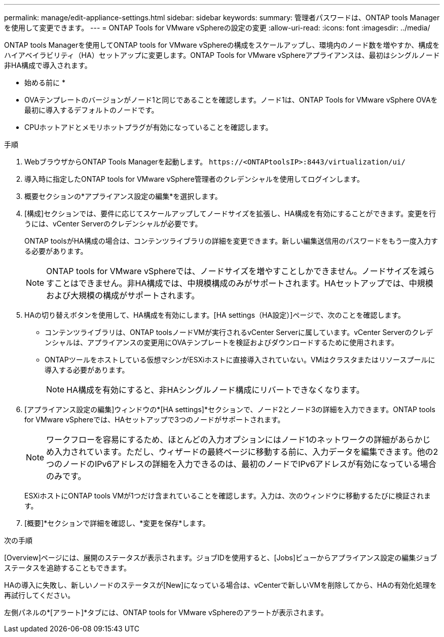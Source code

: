 ---
permalink: manage/edit-appliance-settings.html 
sidebar: sidebar 
keywords:  
summary: 管理者パスワードは、ONTAP tools Managerを使用して変更できます。 
---
= ONTAP Tools for VMware vSphereの設定の変更
:allow-uri-read: 
:icons: font
:imagesdir: ../media/


[role="lead"]
ONTAP tools Managerを使用してONTAP tools for VMware vSphereの構成をスケールアップし、環境内のノード数を増やすか、構成をハイアベイラビリティ（HA）セットアップに変更します。ONTAP Tools for VMware vSphereアプライアンスは、最初はシングルノード非HA構成で導入されます。

* 始める前に *

* OVAテンプレートのバージョンがノード1と同じであることを確認します。ノード1は、ONTAP Tools for VMware vSphere OVAを最初に導入するデフォルトのノードです。
* CPUホットアドとメモリホットプラグが有効になっていることを確認します。


.手順
. WebブラウザからONTAP Tools Managerを起動します。 `\https://<ONTAPtoolsIP>:8443/virtualization/ui/`
. 導入時に指定したONTAP tools for VMware vSphere管理者のクレデンシャルを使用してログインします。
. 概要セクションの*アプライアンス設定の編集*を選択します。
. [構成]セクションでは、要件に応じてスケールアップしてノードサイズを拡張し、HA構成を有効にすることができます。変更を行うには、vCenter Serverのクレデンシャルが必要です。
+
ONTAP toolsがHA構成の場合は、コンテンツライブラリの詳細を変更できます。新しい編集送信用のパスワードをもう一度入力する必要があります。

+

NOTE: ONTAP tools for VMware vSphereでは、ノードサイズを増やすことしかできません。ノードサイズを減らすことはできません。非HA構成では、中規模構成のみがサポートされます。HAセットアップでは、中規模および大規模の構成がサポートされます。

. HAの切り替えボタンを使用して、HA構成を有効にします。[HA settings（HA設定）]ページで、次のことを確認します。
+
** コンテンツライブラリは、ONTAP toolsノードVMが実行されるvCenter Serverに属しています。vCenter Serverのクレデンシャルは、アプライアンスの変更用にOVAテンプレートを検証およびダウンロードするために使用されます。
** ONTAPツールをホストしている仮想マシンがESXiホストに直接導入されていない。VMはクラスタまたはリソースプールに導入する必要があります。
+

NOTE: HA構成を有効にすると、非HAシングルノード構成にリバートできなくなります。



. [アプライアンス設定の編集]ウィンドウの*[HA settings]*セクションで、ノード2とノード3の詳細を入力できます。ONTAP tools for VMware vSphereでは、HAセットアップで3つのノードがサポートされます。
+

NOTE: ワークフローを容易にするため、ほとんどの入力オプションにはノード1のネットワークの詳細があらかじめ入力されています。ただし、ウィザードの最終ページに移動する前に、入力データを編集できます。他の2つのノードのIPv6アドレスの詳細を入力できるのは、最初のノードでIPv6アドレスが有効になっている場合のみです。

+
ESXiホストにONTAP tools VMが1つだけ含まれていることを確認します。入力は、次のウィンドウに移動するたびに検証されます。

. [概要]*セクションで詳細を確認し、*変更を保存*します。


.次の手順
[Overview]ページには、展開のステータスが表示されます。ジョブIDを使用すると、[Jobs]ビューからアプライアンス設定の編集ジョブステータスを追跡することもできます。

HAの導入に失敗し、新しいノードのステータスが[New]になっている場合は、vCenterで新しいVMを削除してから、HAの有効化処理を再試行してください。

左側パネルの*[アラート]*タブには、ONTAP tools for VMware vSphereのアラートが表示されます。
